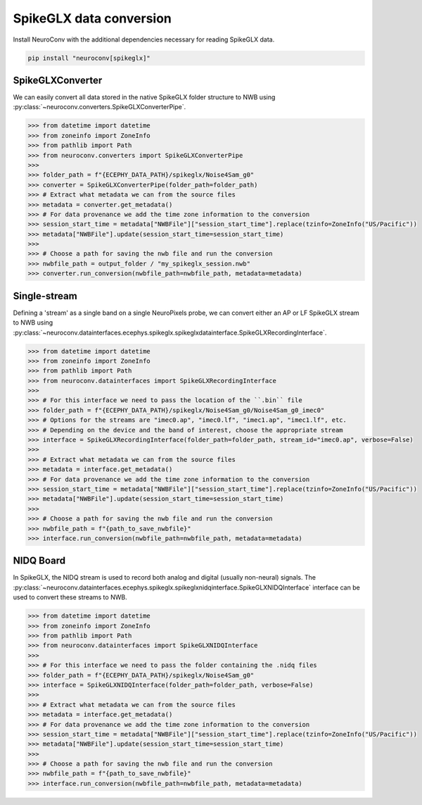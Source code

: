 SpikeGLX data conversion
------------------------

Install NeuroConv with the additional dependencies necessary for reading SpikeGLX data.

.. code-block:: bash

    pip install "neuroconv[spikeglx]"



SpikeGLXConverter
~~~~~~~~~~~~~~~~~

We can easily convert all data stored in the native SpikeGLX folder structure to NWB using
:py:class:`~neuroconv.converters.SpikeGLXConverterPipe`.

.. code-block:: python

    >>> from datetime import datetime
    >>> from zoneinfo import ZoneInfo
    >>> from pathlib import Path
    >>> from neuroconv.converters import SpikeGLXConverterPipe
    >>>
    >>> folder_path = f"{ECEPHY_DATA_PATH}/spikeglx/Noise4Sam_g0"
    >>> converter = SpikeGLXConverterPipe(folder_path=folder_path)
    >>> # Extract what metadata we can from the source files
    >>> metadata = converter.get_metadata()
    >>> # For data provenance we add the time zone information to the conversion
    >>> session_start_time = metadata["NWBFile"]["session_start_time"].replace(tzinfo=ZoneInfo("US/Pacific"))
    >>> metadata["NWBFile"].update(session_start_time=session_start_time)
    >>>
    >>> # Choose a path for saving the nwb file and run the conversion
    >>> nwbfile_path = output_folder / "my_spikeglx_session.nwb"
    >>> converter.run_conversion(nwbfile_path=nwbfile_path, metadata=metadata)



Single-stream
~~~~~~~~~~~~~

Defining a 'stream' as a single band on a single NeuroPixels probe, we can convert either an AP or LF SpikeGLX stream to NWB using
:py:class:`~neuroconv.datainterfaces.ecephys.spikeglx.spikeglxdatainterface.SpikeGLXRecordingInterface`.

.. code-block:: python

    >>> from datetime import datetime
    >>> from zoneinfo import ZoneInfo
    >>> from pathlib import Path
    >>> from neuroconv.datainterfaces import SpikeGLXRecordingInterface
    >>>
    >>> # For this interface we need to pass the location of the ``.bin`` file
    >>> folder_path = f"{ECEPHY_DATA_PATH}/spikeglx/Noise4Sam_g0/Noise4Sam_g0_imec0"
    >>> # Options for the streams are "imec0.ap", "imec0.lf", "imec1.ap", "imec1.lf", etc.
    >>> # Depending on the device and the band of interest, choose the appropriate stream
    >>> interface = SpikeGLXRecordingInterface(folder_path=folder_path, stream_id="imec0.ap", verbose=False)
    >>>
    >>> # Extract what metadata we can from the source files
    >>> metadata = interface.get_metadata()
    >>> # For data provenance we add the time zone information to the conversion
    >>> session_start_time = metadata["NWBFile"]["session_start_time"].replace(tzinfo=ZoneInfo("US/Pacific"))
    >>> metadata["NWBFile"].update(session_start_time=session_start_time)
    >>>
    >>> # Choose a path for saving the nwb file and run the conversion
    >>> nwbfile_path = f"{path_to_save_nwbfile}"
    >>> interface.run_conversion(nwbfile_path=nwbfile_path, metadata=metadata)


NIDQ Board
~~~~~~~~~~

In SpikeGLX, the NIDQ stream is used to record both analog and digital (usually non-neural) signals.
The :py:class:`~neuroconv.datainterfaces.ecephys.spikeglx.spikeglxnidqinterface.SpikeGLXNIDQInterface` interface
can be used to convert these streams to NWB.

.. code-block:: python

    >>> from datetime import datetime
    >>> from zoneinfo import ZoneInfo
    >>> from pathlib import Path
    >>> from neuroconv.datainterfaces import SpikeGLXNIDQInterface
    >>>
    >>> # For this interface we need to pass the folder containing the .nidq files
    >>> folder_path = f"{ECEPHY_DATA_PATH}/spikeglx/Noise4Sam_g0"
    >>> interface = SpikeGLXNIDQInterface(folder_path=folder_path, verbose=False)
    >>>
    >>> # Extract what metadata we can from the source files
    >>> metadata = interface.get_metadata()
    >>> # For data provenance we add the time zone information to the conversion
    >>> session_start_time = metadata["NWBFile"]["session_start_time"].replace(tzinfo=ZoneInfo("US/Pacific"))
    >>> metadata["NWBFile"].update(session_start_time=session_start_time)
    >>>
    >>> # Choose a path for saving the nwb file and run the conversion
    >>> nwbfile_path = f"{path_to_save_nwbfile}"
    >>> interface.run_conversion(nwbfile_path=nwbfile_path, metadata=metadata)
